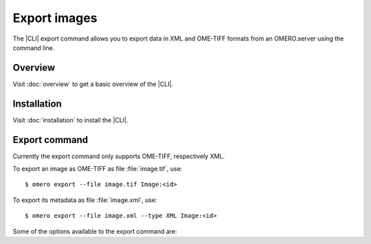 Export images
-------------

The |CLI| export command allows you to export data in XML and OME-TIFF formats
from an OMERO.server using the command line.

Overview
^^^^^^^^

Visit :doc:`overview` to get a basic overview of the |CLI|.

Installation
^^^^^^^^^^^^

Visit :doc:`installation` to install the |CLI|.

Export command
^^^^^^^^^^^^^^

Currently the export command only supports OME-TIFF, respectively XML.

.. program:: omero export

To export an image as OME-TIFF as file :file:`image.tif`, use::

    $ omero export --file image.tif Image:<id>

To export its metadata as file :file:`image.xml`, use::

    $ omero export --file image.xml --type XML Image:<id>

Some of the options available to the export command are:

.. option:: --iterate Dataset:<id>

    Iterate over an object and write individual objects to the directory
    named by --file (EXPERIMENTAL, the only supported object is Dataset:<id>)

        $ omero export --file output-dir  --iterate  Dataset:<id>

